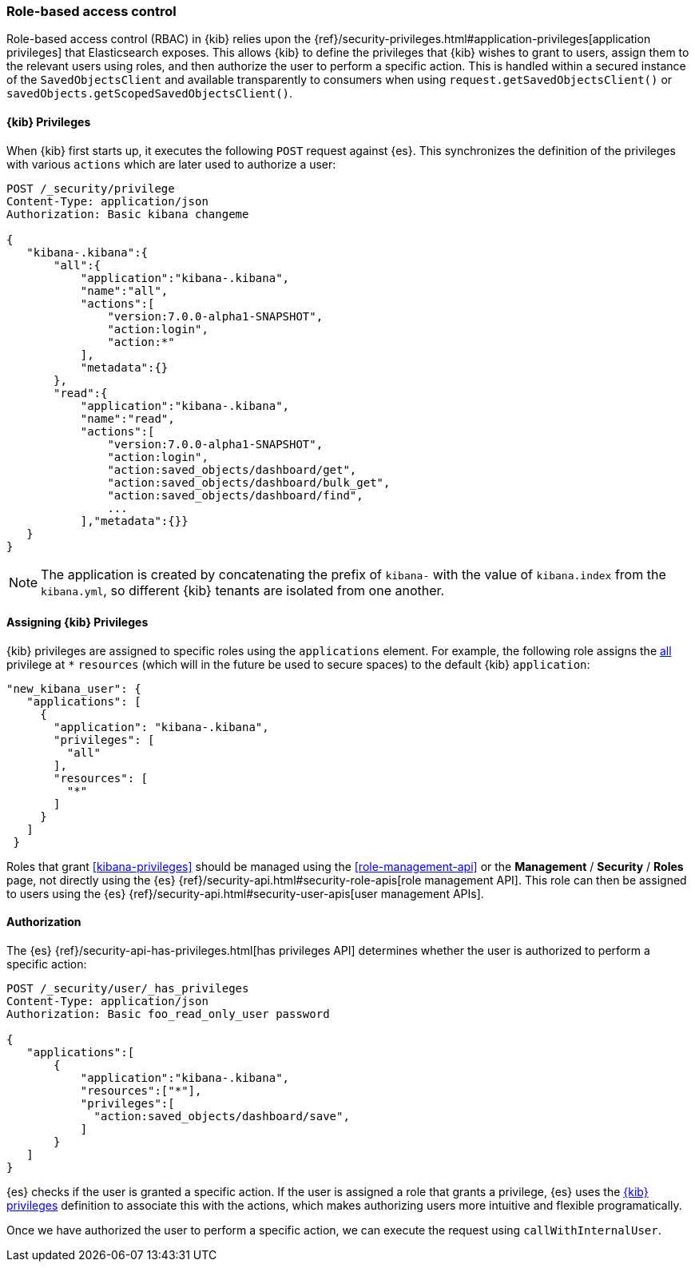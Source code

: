 [[development-security-rbac]]
=== Role-based access control

Role-based access control (RBAC) in {kib} relies upon the {ref}/security-privileges.html#application-privileges[application privileges] that Elasticsearch exposes. This allows {kib} to define the privileges that {kib} wishes to grant to users, assign them to the relevant users using roles, and then authorize the user to perform a specific action. This is handled within a secured instance of the `SavedObjectsClient` and available transparently to consumers when using `request.getSavedObjectsClient()` or `savedObjects.getScopedSavedObjectsClient()`.

[[development-rbac-privileges]]
==== {kib} Privileges

When {kib} first starts up, it executes the following `POST` request against {es}. This synchronizes the definition of the privileges with various `actions` which are later used to authorize a user:

[source,js]
----------------------------------
POST /_security/privilege
Content-Type: application/json
Authorization: Basic kibana changeme

{
   "kibana-.kibana":{
       "all":{
           "application":"kibana-.kibana",
           "name":"all",
           "actions":[
               "version:7.0.0-alpha1-SNAPSHOT",
               "action:login",
               "action:*"
           ],
           "metadata":{}
       },
       "read":{
           "application":"kibana-.kibana",
           "name":"read",
           "actions":[
               "version:7.0.0-alpha1-SNAPSHOT",
               "action:login",
               "action:saved_objects/dashboard/get",
               "action:saved_objects/dashboard/bulk_get",
               "action:saved_objects/dashboard/find",
               ...
           ],"metadata":{}}
   }
}
----------------------------------

[NOTE]
==============================================

The application is created by concatenating the prefix of `kibana-` with the value of `kibana.index` from the `kibana.yml`, so different {kib} tenants are isolated from one another.

==============================================

[[development-rbac-assigning-privileges]]
==== Assigning {kib} Privileges

{kib} privileges are assigned to specific roles using the `applications` element. For example, the following role assigns the <<kibana-privileges-all, all>> privilege at `*` `resources` (which will in the future be used to secure spaces) to the default {kib} `application`:

[source,js]
----------------------------------
"new_kibana_user": {
   "applications": [
     {
       "application": "kibana-.kibana",
       "privileges": [
         "all"
       ],
       "resources": [
         "*"
       ]
     }
   ]
 }
----------------------------------

Roles that grant <<kibana-privileges>> should be managed using the <<role-management-api>> or the *Management* / *Security* / *Roles* page, not directly using the {es} {ref}/security-api.html#security-role-apis[role management API]. This role can then be assigned to users using the {es} 
{ref}/security-api.html#security-user-apis[user management APIs].

[[development-rbac-authorization]]
==== Authorization

The {es} {ref}/security-api-has-privileges.html[has privileges API] determines whether the user is authorized to perform a specific action:

[source,js]
----------------------------------
POST /_security/user/_has_privileges
Content-Type: application/json
Authorization: Basic foo_read_only_user password

{
   "applications":[
       {
           "application":"kibana-.kibana",
           "resources":["*"],
           "privileges":[
             "action:saved_objects/dashboard/save",
           ]
       }
   ]
}
----------------------------------

{es} checks if the user is granted a specific action. If the user is assigned a role that grants a privilege, {es} uses the <<development-rbac-privileges, {kib} privileges>> definition to associate this with the actions, which makes authorizing users more intuitive and flexible programatically.

Once we have authorized the user to perform a specific action, we can execute the request using `callWithInternalUser`.
